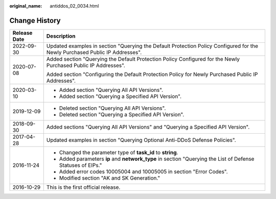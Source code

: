 :original_name: antiddos_02_0034.html

.. _antiddos_02_0034:

Change History
==============

+-----------------------------------+------------------------------------------------------------------------------------------------------------------------------+
| Release Date                      | Description                                                                                                                  |
+===================================+==============================================================================================================================+
| 2022-09-30                        | Updated examples in section "Querying the Default Protection Policy Configured for the Newly Purchased Public IP Addresses". |
+-----------------------------------+------------------------------------------------------------------------------------------------------------------------------+
| 2020-07-08                        | Added section "Querying the Default Protection Policy Configured for the Newly Purchased Public IP Addresses".               |
|                                   |                                                                                                                              |
|                                   | Added section "Configuring the Default Protection Policy for Newly Purchased Public IP Addresses".                           |
+-----------------------------------+------------------------------------------------------------------------------------------------------------------------------+
| 2020-03-10                        | -  Added section "Querying All API Versions".                                                                                |
|                                   | -  Added section "Querying a Specified API Version".                                                                         |
+-----------------------------------+------------------------------------------------------------------------------------------------------------------------------+
| 2019-12-09                        | -  Deleted section "Querying All API Versions".                                                                              |
|                                   | -  Deleted section "Querying a Specified API Version".                                                                       |
+-----------------------------------+------------------------------------------------------------------------------------------------------------------------------+
| 2018-09-30                        | Added sections "Querying All API Versions" and "Querying a Specified API Version".                                           |
+-----------------------------------+------------------------------------------------------------------------------------------------------------------------------+
| 2017-04-28                        | Updated examples in section "Querying Optional Anti-DDoS Defense Policies".                                                  |
+-----------------------------------+------------------------------------------------------------------------------------------------------------------------------+
| 2016-11-24                        | -  Changed the parameter type of **task_id** to **string**.                                                                  |
|                                   | -  Added parameters **ip** and **network_type** in section "Querying the List of Defense Statuses of EIPs."                  |
|                                   | -  Added error codes 10005004 and 10005005 in section "Error Codes".                                                         |
|                                   | -  Modified section "AK and SK Generation."                                                                                  |
+-----------------------------------+------------------------------------------------------------------------------------------------------------------------------+
| 2016-10-29                        | This is the first official release.                                                                                          |
+-----------------------------------+------------------------------------------------------------------------------------------------------------------------------+
